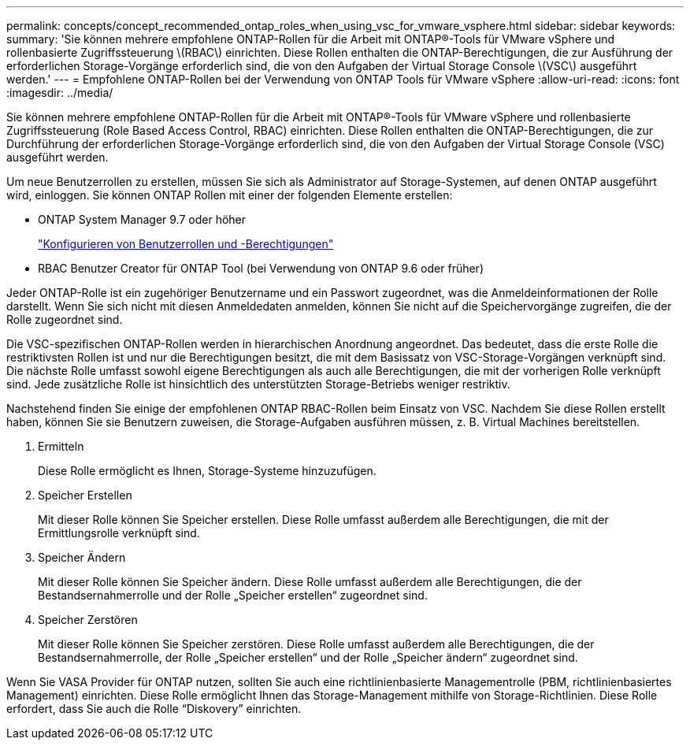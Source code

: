 ---
permalink: concepts/concept_recommended_ontap_roles_when_using_vsc_for_vmware_vsphere.html 
sidebar: sidebar 
keywords:  
summary: 'Sie können mehrere empfohlene ONTAP-Rollen für die Arbeit mit ONTAP®-Tools für VMware vSphere und rollenbasierte Zugriffssteuerung \(RBAC\) einrichten. Diese Rollen enthalten die ONTAP-Berechtigungen, die zur Ausführung der erforderlichen Storage-Vorgänge erforderlich sind, die von den Aufgaben der Virtual Storage Console \(VSC\) ausgeführt werden.' 
---
= Empfohlene ONTAP-Rollen bei der Verwendung von ONTAP Tools für VMware vSphere
:allow-uri-read: 
:icons: font
:imagesdir: ../media/


[role="lead"]
Sie können mehrere empfohlene ONTAP-Rollen für die Arbeit mit ONTAP®-Tools für VMware vSphere und rollenbasierte Zugriffssteuerung (Role Based Access Control, RBAC) einrichten. Diese Rollen enthalten die ONTAP-Berechtigungen, die zur Durchführung der erforderlichen Storage-Vorgänge erforderlich sind, die von den Aufgaben der Virtual Storage Console (VSC) ausgeführt werden.

Um neue Benutzerrollen zu erstellen, müssen Sie sich als Administrator auf Storage-Systemen, auf denen ONTAP ausgeführt wird, einloggen. Sie können ONTAP Rollen mit einer der folgenden Elemente erstellen:

* ONTAP System Manager 9.7 oder höher
+
link:../configure/task_configure_user_role_and_privileges.html["Konfigurieren von Benutzerrollen und -Berechtigungen"]

* RBAC Benutzer Creator für ONTAP Tool (bei Verwendung von ONTAP 9.6 oder früher)


Jeder ONTAP-Rolle ist ein zugehöriger Benutzername und ein Passwort zugeordnet, was die Anmeldeinformationen der Rolle darstellt. Wenn Sie sich nicht mit diesen Anmeldedaten anmelden, können Sie nicht auf die Speichervorgänge zugreifen, die der Rolle zugeordnet sind.

Die VSC-spezifischen ONTAP-Rollen werden in hierarchischen Anordnung angeordnet. Das bedeutet, dass die erste Rolle die restriktivsten Rollen ist und nur die Berechtigungen besitzt, die mit dem Basissatz von VSC-Storage-Vorgängen verknüpft sind. Die nächste Rolle umfasst sowohl eigene Berechtigungen als auch alle Berechtigungen, die mit der vorherigen Rolle verknüpft sind. Jede zusätzliche Rolle ist hinsichtlich des unterstützten Storage-Betriebs weniger restriktiv.

Nachstehend finden Sie einige der empfohlenen ONTAP RBAC-Rollen beim Einsatz von VSC. Nachdem Sie diese Rollen erstellt haben, können Sie sie Benutzern zuweisen, die Storage-Aufgaben ausführen müssen, z. B. Virtual Machines bereitstellen.

. Ermitteln
+
Diese Rolle ermöglicht es Ihnen, Storage-Systeme hinzuzufügen.

. Speicher Erstellen
+
Mit dieser Rolle können Sie Speicher erstellen. Diese Rolle umfasst außerdem alle Berechtigungen, die mit der Ermittlungsrolle verknüpft sind.

. Speicher Ändern
+
Mit dieser Rolle können Sie Speicher ändern. Diese Rolle umfasst außerdem alle Berechtigungen, die der Bestandsernahmerrolle und der Rolle „Speicher erstellen“ zugeordnet sind.

. Speicher Zerstören
+
Mit dieser Rolle können Sie Speicher zerstören. Diese Rolle umfasst außerdem alle Berechtigungen, die der Bestandsernahmerrolle, der Rolle „Speicher erstellen“ und der Rolle „Speicher ändern“ zugeordnet sind.



Wenn Sie VASA Provider für ONTAP nutzen, sollten Sie auch eine richtlinienbasierte Managementrolle (PBM, richtlinienbasiertes Management) einrichten. Diese Rolle ermöglicht Ihnen das Storage-Management mithilfe von Storage-Richtlinien. Diese Rolle erfordert, dass Sie auch die Rolle "`Diskovery`" einrichten.
